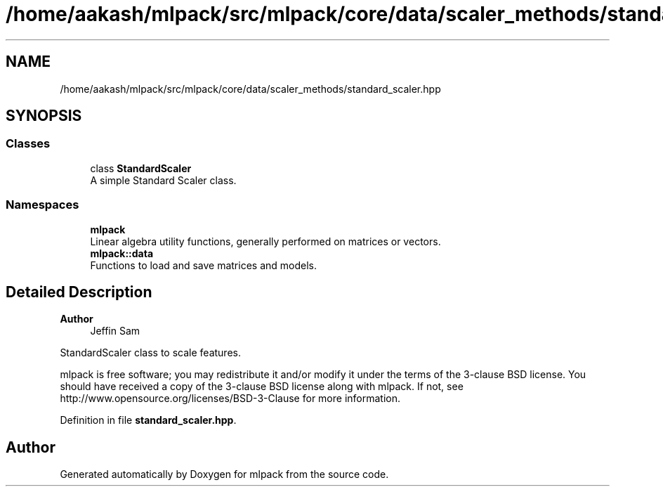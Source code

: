 .TH "/home/aakash/mlpack/src/mlpack/core/data/scaler_methods/standard_scaler.hpp" 3 "Sun Jun 20 2021" "Version 3.4.2" "mlpack" \" -*- nroff -*-
.ad l
.nh
.SH NAME
/home/aakash/mlpack/src/mlpack/core/data/scaler_methods/standard_scaler.hpp
.SH SYNOPSIS
.br
.PP
.SS "Classes"

.in +1c
.ti -1c
.RI "class \fBStandardScaler\fP"
.br
.RI "A simple Standard Scaler class\&. "
.in -1c
.SS "Namespaces"

.in +1c
.ti -1c
.RI " \fBmlpack\fP"
.br
.RI "Linear algebra utility functions, generally performed on matrices or vectors\&. "
.ti -1c
.RI " \fBmlpack::data\fP"
.br
.RI "Functions to load and save matrices and models\&. "
.in -1c
.SH "Detailed Description"
.PP 

.PP
\fBAuthor\fP
.RS 4
Jeffin Sam
.RE
.PP
StandardScaler class to scale features\&.
.PP
mlpack is free software; you may redistribute it and/or modify it under the terms of the 3-clause BSD license\&. You should have received a copy of the 3-clause BSD license along with mlpack\&. If not, see http://www.opensource.org/licenses/BSD-3-Clause for more information\&. 
.PP
Definition in file \fBstandard_scaler\&.hpp\fP\&.
.SH "Author"
.PP 
Generated automatically by Doxygen for mlpack from the source code\&.
